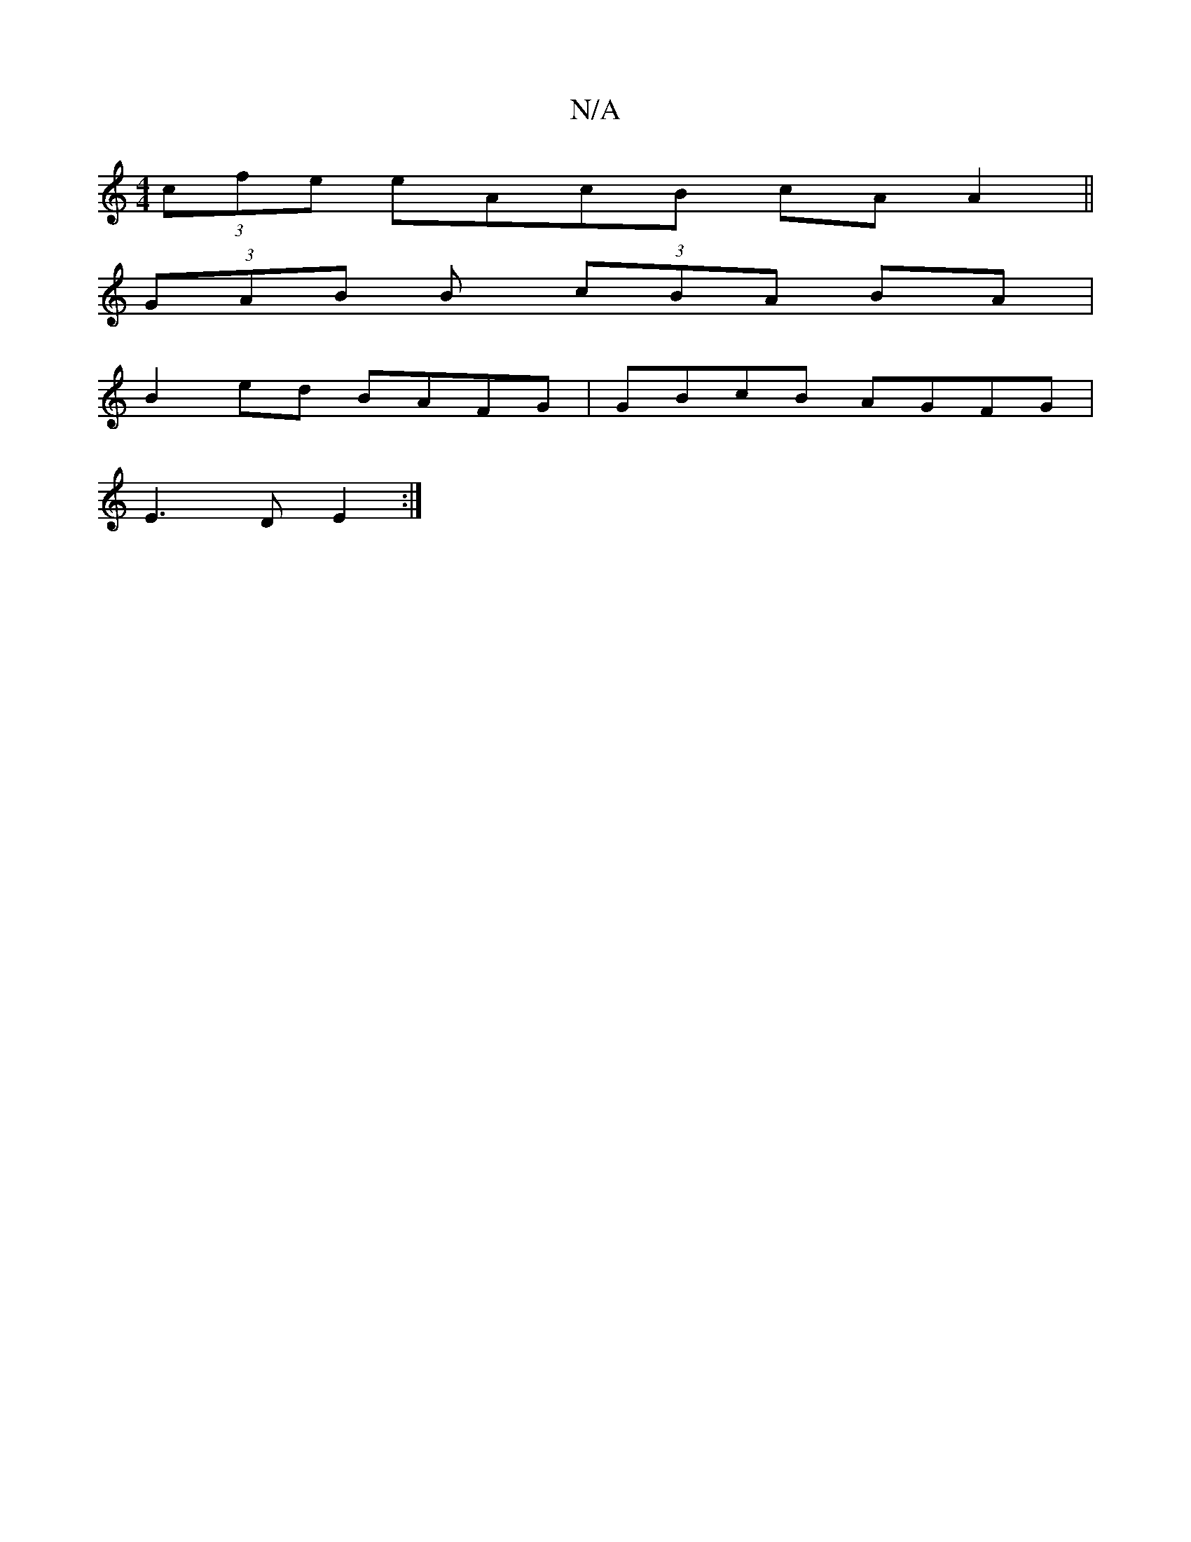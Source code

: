 X:1
T:N/A
M:4/4
R:N/A
K:Cmajor
 (3cfe eAcB cA A2 ||
(3GAB B (3cBA BA|
B2ed BAFG|GBcB AGFG|
E3D E2:|

gf~e3 ^c BAc|BAG EDG, | A2F E3 | E3 DGB | BAF F2 F |1 A3c BcdB|~A2ed B2 eg|a2 fe d/ fdc|dcA GFA|ABA GED|FB B cBA|dcB AGF|GAB cBA|1